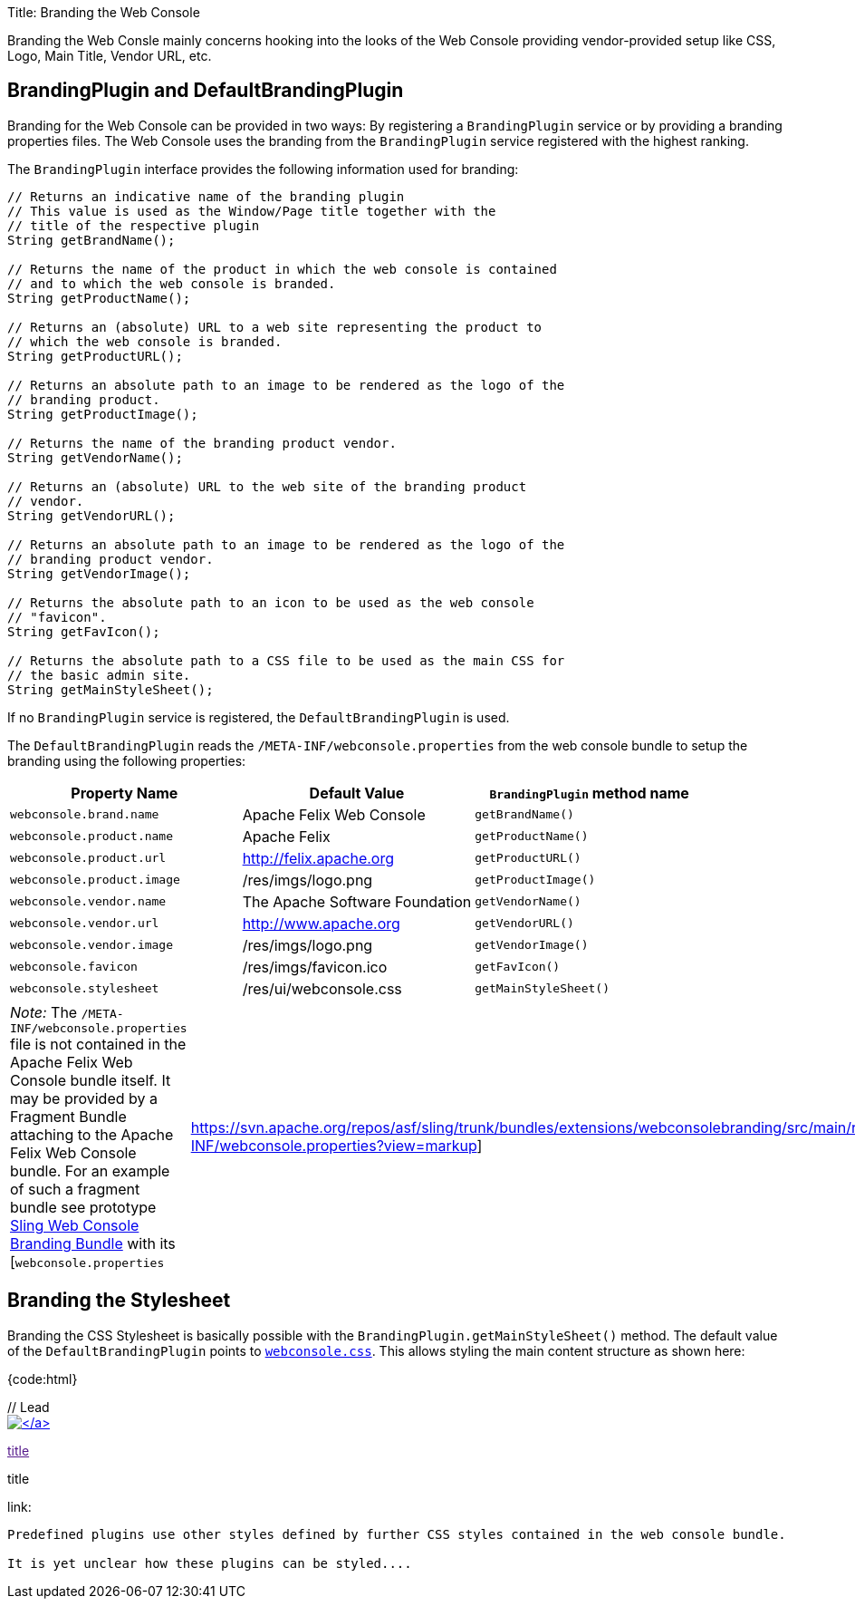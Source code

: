 Title: Branding the Web Console

Branding the Web Consle mainly concerns hooking into the looks of the Web Console providing vendor-provided setup like CSS, Logo, Main Title, Vendor URL, etc.

== BrandingPlugin and DefaultBrandingPlugin

Branding for the Web Console can be provided in two ways: By registering a `BrandingPlugin` service or by providing a branding properties files.
The Web Console uses the branding from the `BrandingPlugin` service registered with the highest ranking.

The `BrandingPlugin` interface provides the following information used for branding:

....
// Returns an indicative name of the branding plugin
// This value is used as the Window/Page title together with the
// title of the respective plugin
String getBrandName();

// Returns the name of the product in which the web console is contained
// and to which the web console is branded.
String getProductName();

// Returns an (absolute) URL to a web site representing the product to
// which the web console is branded.
String getProductURL();

// Returns an absolute path to an image to be rendered as the logo of the
// branding product.
String getProductImage();

// Returns the name of the branding product vendor.
String getVendorName();

// Returns an (absolute) URL to the web site of the branding product
// vendor.
String getVendorURL();

// Returns an absolute path to an image to be rendered as the logo of the
// branding product vendor.
String getVendorImage();

// Returns the absolute path to an icon to be used as the web console
// "favicon".
String getFavIcon();

// Returns the absolute path to a CSS file to be used as the main CSS for
// the basic admin site.
String getMainStyleSheet();
....

If no `BrandingPlugin` service is registered, the `DefaultBrandingPlugin` is used.

The `DefaultBrandingPlugin` reads the `/META-INF/webconsole.properties` from the web console bundle to setup the branding using the following properties:

|===
| Property Name | Default Value | `BrandingPlugin` method name

| `webconsole.brand.name`
| Apache Felix Web Console
| `getBrandName()`

| `webconsole.product.name`
| Apache Felix
| `getProductName()`

| `webconsole.product.url`
| http://felix.apache.org
| `getProductURL()`

| `webconsole.product.image`
| /res/imgs/logo.png
| `getProductImage()`

| `webconsole.vendor.name`
| The Apache Software Foundation
| `getVendorName()`

| `webconsole.vendor.url`
| http://www.apache.org
| `getVendorURL()`

| `webconsole.vendor.image`
| /res/imgs/logo.png
| `getVendorImage()`

| `webconsole.favicon`
| /res/imgs/favicon.ico
| `getFavIcon()`

| `webconsole.stylesheet`
| /res/ui/webconsole.css
| `getMainStyleSheet()`
|===

[cols=2*]
|===
| _Note:_ The `/META-INF/webconsole.properties` file is not contained in the Apache Felix Web Console bundle itself.
It may be provided by a Fragment Bundle attaching to the Apache Felix Web Console bundle.
For an example of such a fragment bundle see prototype https://svn.apache.org/repos/asf/sling/trunk/bundles/extensions/webconsolebranding/[Sling Web Console Branding Bundle] with its [`webconsole.properties`
| https://svn.apache.org/repos/asf/sling/trunk/bundles/extensions/webconsolebranding/src/main/resources/META-INF/webconsole.properties?view=markup]
|===

== Branding the Stylesheet

Branding the CSS Stylesheet is basically possible with the `BrandingPlugin.getMainStyleSheet()` method.
The default value of the `DefaultBrandingPlugin` points to http://svn.apache.org/viewvc/felix/trunk/webconsole/src/main/resources/res/ui/webconsole.css?view=markup[`webconsole.css`].
This allows styling the main content structure as shown here:

{code:html}+++<body>++++++<div id="main">+++// Lead+++<div id="lead">+++link:productURL[image:productImage[\]]+++</div>+++

// Top Navigation+++<div id="technav">+++// regular link

link:[title]

// label of current page

[.technavat]#title#

// label of current page if drawing as link

link:[title]+++</div>+++

// this should be inside a div ...+++<div id="content">+++// here comes the content+++</div>++++++</div>++++++</body>+++

....
Predefined plugins use other styles defined by further CSS styles contained in the web console bundle.

It is yet unclear how these plugins can be styled....
....

